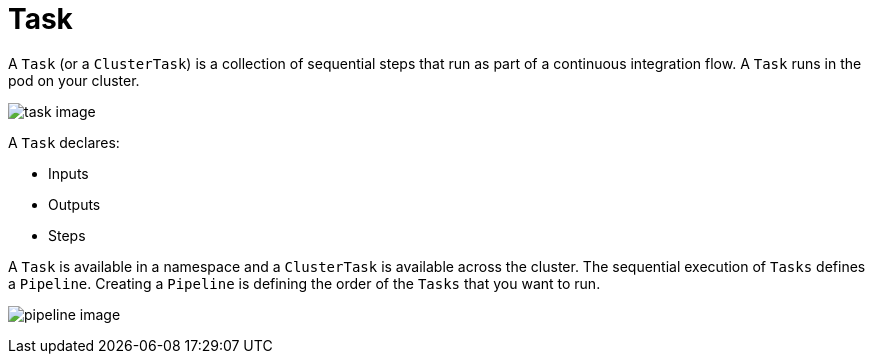 [id='pipeline-task_{context}']
= Task

A `Task` (or a `ClusterTask`) is a collection of sequential steps that run as part of a continuous integration flow. A `Task` runs in the pod on your cluster.

image:task_image.png[]


A `Task` declares:

* Inputs
* Outputs
* Steps

A `Task` is available in a namespace and a `ClusterTask` is available across the cluster. The sequential execution of `Tasks` defines a `Pipeline`. Creating a `Pipeline` is defining the order of the `Tasks` that you want to run.

image:pipeline_image[]




